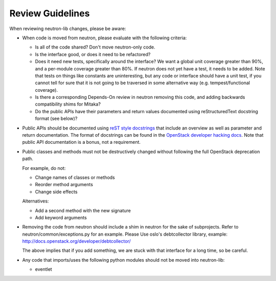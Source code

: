 =================
Review Guidelines
=================

When reviewing neutron-lib changes, please be aware:

* When code is moved from neutron, please evaluate with the following
  criteria:

  - Is all of the code shared? Don't move neutron-only code.
  - Is the interface good, or does it need to be refactored?
  - Does it need new tests, specifically around the interface? We want
    a global unit coverage greater than 90%, and a per-module coverage
    greater than 80%. If neutron does not yet have a test, it needs to
    be added. Note that tests on things like constants are uninteresting,
    but any code or interface should have a unit test, if you cannot
    tell for sure that it is not going to be traversed in some alternative
    way (e.g. tempest/functional coverage).
  - Is there a corresponding Depends-On review in neutron removing
    this code, and adding backwards compatibility shims for Mitaka?
  - Do the public APIs have their parameters and return values documented
    using reStructuredText docstring format (see below)?

* Public APIs should be documented using `reST style docstrings <https://www.python.org/dev/peps/pep-0287/>`_
  that include an overview as well as parameter and return documentation.
  The format of docstrings can be found in the `OpenStack developer hacking docs <http://docs.openstack.org/developer/hacking/#docstrings>`_.
  Note that public API documentation is a bonus, not a requirement.

* Public classes and methods must not be destructively changed without
  following the full OpenStack deprecation path.

  For example, do not:

  - Change names of classes or methods
  - Reorder method arguments
  - Change side effects

  Alternatives:

  - Add a second method with the new signature
  - Add keyword arguments

* Removing the code from neutron should include a shim in neutron
  for the sake of subprojects.  Refer to neutron/common/exceptions.py
  for an example. Please Use oslo's debtcollector library,
  example: http://docs.openstack.org/developer/debtcollector/

  The above implies that if you add something, we are stuck with that interface
  for a long time, so be careful.

* Any code that imports/uses the following python modules should not be
  moved into neutron-lib:

  - eventlet
